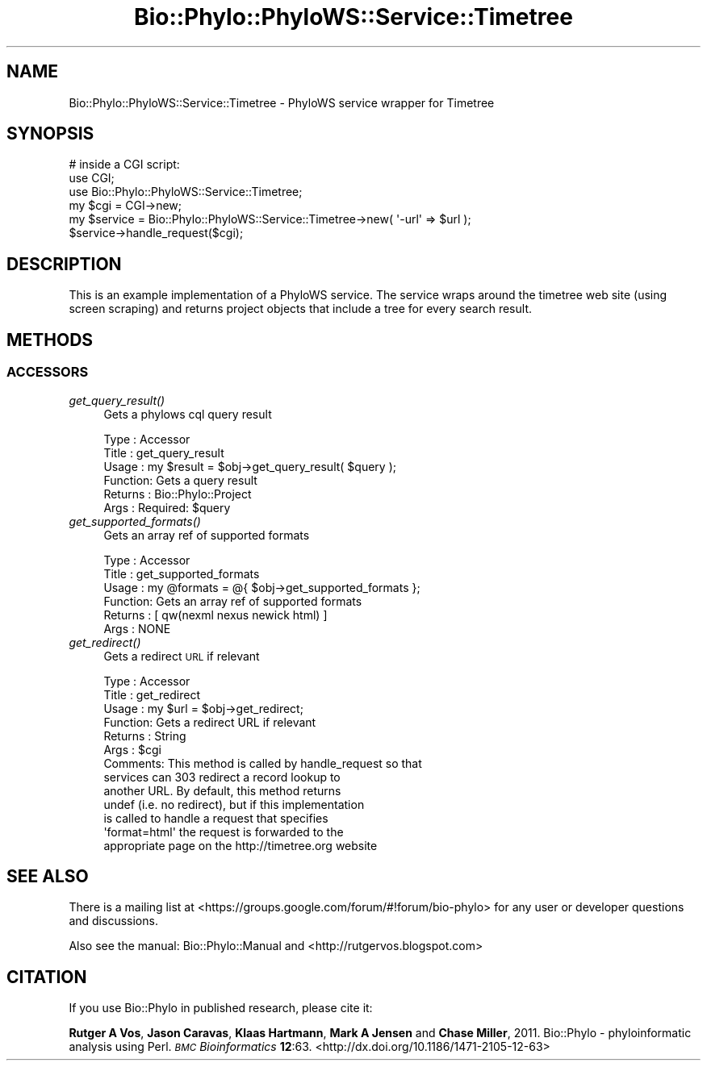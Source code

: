 .\" Automatically generated by Pod::Man 2.28 (Pod::Simple 3.29)
.\"
.\" Standard preamble:
.\" ========================================================================
.de Sp \" Vertical space (when we can't use .PP)
.if t .sp .5v
.if n .sp
..
.de Vb \" Begin verbatim text
.ft CW
.nf
.ne \\$1
..
.de Ve \" End verbatim text
.ft R
.fi
..
.\" Set up some character translations and predefined strings.  \*(-- will
.\" give an unbreakable dash, \*(PI will give pi, \*(L" will give a left
.\" double quote, and \*(R" will give a right double quote.  \*(C+ will
.\" give a nicer C++.  Capital omega is used to do unbreakable dashes and
.\" therefore won't be available.  \*(C` and \*(C' expand to `' in nroff,
.\" nothing in troff, for use with C<>.
.tr \(*W-
.ds C+ C\v'-.1v'\h'-1p'\s-2+\h'-1p'+\s0\v'.1v'\h'-1p'
.ie n \{\
.    ds -- \(*W-
.    ds PI pi
.    if (\n(.H=4u)&(1m=24u) .ds -- \(*W\h'-12u'\(*W\h'-12u'-\" diablo 10 pitch
.    if (\n(.H=4u)&(1m=20u) .ds -- \(*W\h'-12u'\(*W\h'-8u'-\"  diablo 12 pitch
.    ds L" ""
.    ds R" ""
.    ds C` ""
.    ds C' ""
'br\}
.el\{\
.    ds -- \|\(em\|
.    ds PI \(*p
.    ds L" ``
.    ds R" ''
.    ds C`
.    ds C'
'br\}
.\"
.\" Escape single quotes in literal strings from groff's Unicode transform.
.ie \n(.g .ds Aq \(aq
.el       .ds Aq '
.\"
.\" If the F register is turned on, we'll generate index entries on stderr for
.\" titles (.TH), headers (.SH), subsections (.SS), items (.Ip), and index
.\" entries marked with X<> in POD.  Of course, you'll have to process the
.\" output yourself in some meaningful fashion.
.\"
.\" Avoid warning from groff about undefined register 'F'.
.de IX
..
.nr rF 0
.if \n(.g .if rF .nr rF 1
.if (\n(rF:(\n(.g==0)) \{
.    if \nF \{
.        de IX
.        tm Index:\\$1\t\\n%\t"\\$2"
..
.        if !\nF==2 \{
.            nr % 0
.            nr F 2
.        \}
.    \}
.\}
.rr rF
.\" ========================================================================
.\"
.IX Title "Bio::Phylo::PhyloWS::Service::Timetree 3pm"
.TH Bio::Phylo::PhyloWS::Service::Timetree 3pm "2014-02-08" "perl v5.22.1" "User Contributed Perl Documentation"
.\" For nroff, turn off justification.  Always turn off hyphenation; it makes
.\" way too many mistakes in technical documents.
.if n .ad l
.nh
.SH "NAME"
Bio::Phylo::PhyloWS::Service::Timetree \- PhyloWS service wrapper for Timetree
.SH "SYNOPSIS"
.IX Header "SYNOPSIS"
.Vb 3
\& # inside a CGI script:
\& use CGI;
\& use Bio::Phylo::PhyloWS::Service::Timetree;
\&
\& my $cgi = CGI\->new;
\& my $service = Bio::Phylo::PhyloWS::Service::Timetree\->new( \*(Aq\-url\*(Aq => $url );
\& $service\->handle_request($cgi);
.Ve
.SH "DESCRIPTION"
.IX Header "DESCRIPTION"
This is an example implementation of a PhyloWS service. The service
wraps around the timetree web site (using screen scraping) and returns 
project objects that include a tree for every search result.
.SH "METHODS"
.IX Header "METHODS"
.SS "\s-1ACCESSORS\s0"
.IX Subsection "ACCESSORS"
.IP "\fIget_query_result()\fR" 4
.IX Item "get_query_result()"
Gets a phylows cql query result
.Sp
.Vb 6
\& Type    : Accessor
\& Title   : get_query_result
\& Usage   : my $result = $obj\->get_query_result( $query );
\& Function: Gets a query result 
\& Returns : Bio::Phylo::Project
\& Args    : Required: $query
.Ve
.IP "\fIget_supported_formats()\fR" 4
.IX Item "get_supported_formats()"
Gets an array ref of supported formats
.Sp
.Vb 6
\& Type    : Accessor
\& Title   : get_supported_formats
\& Usage   : my @formats = @{ $obj\->get_supported_formats };
\& Function: Gets an array ref of supported formats
\& Returns : [ qw(nexml nexus newick html) ]
\& Args    : NONE
.Ve
.IP "\fIget_redirect()\fR" 4
.IX Item "get_redirect()"
Gets a redirect \s-1URL\s0 if relevant
.Sp
.Vb 10
\& Type    : Accessor
\& Title   : get_redirect
\& Usage   : my $url = $obj\->get_redirect;
\& Function: Gets a redirect URL if relevant
\& Returns : String
\& Args    : $cgi
\& Comments: This method is called by handle_request so that
\&           services can 303 redirect a record lookup to 
\&           another URL. By default, this method returns 
\&           undef (i.e. no redirect), but if this implementation
\&           is called to handle a request that specifies 
\&           \*(Aqformat=html\*(Aq the request is forwarded to the
\&           appropriate page on the http://timetree.org website
.Ve
.SH "SEE ALSO"
.IX Header "SEE ALSO"
There is a mailing list at <https://groups.google.com/forum/#!forum/bio\-phylo> 
for any user or developer questions and discussions.
.PP
Also see the manual: Bio::Phylo::Manual and <http://rutgervos.blogspot.com>
.SH "CITATION"
.IX Header "CITATION"
If you use Bio::Phylo in published research, please cite it:
.PP
\&\fBRutger A Vos\fR, \fBJason Caravas\fR, \fBKlaas Hartmann\fR, \fBMark A Jensen\fR
and \fBChase Miller\fR, 2011. Bio::Phylo \- phyloinformatic analysis using Perl.
\&\fI\s-1BMC\s0 Bioinformatics\fR \fB12\fR:63.
<http://dx.doi.org/10.1186/1471\-2105\-12\-63>
